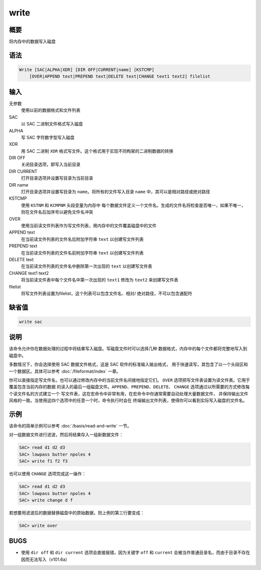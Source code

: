 write
=====

概要
----

将内存中的数据写入磁盘

语法
----

.. code-block:: console

    Write [SAC|ALPHA|XDR] [DIR OFF|CURRENT|name] [KSTCMP]
        [OVER|APPEND text|PREPEND text|DELETE text|CHANGE text1 text2] filelist

输入
----

无参数
    使用以前的数据格式和文件列表

SAC
    以 SAC 二进制文件格式写入磁盘

ALPHA
    写 SAC 字符数字型写入磁盘

XDR
    用 SAC 二进制 ``XDR`` 格式写文件。这个格式用于实现不同构架的二进制数据的转换

DIR OFF
    关闭目录选项，即写入当前目录

DIR CURRENT
    打开目录选项并设置写目录为当前目录

DIR name
    打开目录选项并设置写目录为 ``name``\ 。将所有的文件写入目录
    ``name`` 中，其可以是相对路径或绝对路径

KSTCMP
    使用 ``KSTNM`` 和 ``KCMPNM`` 头段变量为内存中
    每个数据文件定义一个文件名。生成的文件名将检查是否唯一，如果不唯一，
    则在文件名后加序号以避免文件名冲突

OVER
    使用当前读文件列表作为写文件列表，用内存中的文件覆盖磁盘中的文件

APPEND text
    在当前读文件列表的文件名后附加字符串 ``text`` 以创建写文件列表

PREPEND text
    在当前读文件列表的文件名前附加字符串 ``text`` 以创建写文件列表

DELETE text
    在当前读文件列表的文件名中删除第一次出现的 ``text`` 以创建写文件表

CHANGE text1 text2
    将当前读文件表中每个文件名中第一次出现的 ``text1`` 修改为 ``text2``
    来创建写文件表

filelist
    将写文件列表设置为filelist，这个列表可以包含文件名、相对/
    绝对路径，不可以包含通配符

缺省值
------

.. code-block:: console

    write sac

说明
----

该命令允许你在数据处理的过程中将结果写入磁盘。写磁盘文件时可以选择几种
数据格式，内存中的每个文件都将完整地写入到磁盘中。

多数情况下，你会选择使用 SAC 数据文件格式，这是 SAC 软件的标准输入输出格式，
用于快速读写，其包含了以一个头段区和一个数据区。具体可以参考
:doc:`/fileformat/index` 一章。

你可以直接指定写文件名，也可以通过修改内存中的当前文件名间接地指定它们。
``OVER`` 选项把写文件表设置为读文件表。它用于覆盖包含当前内存的数据
的读入的最后一组磁盘文件。\ ``APPEND``\ 、\ ``PREPEND``\ 、\ ``DELETE``\ 、
``CHANGE`` 选项通过以所需要的方式修改每个读文件名的方式建立一个
写文件表，这在宏命令中非常有用，在宏命令中你通常需要自动处理大量数据文件，
并保持输出文件风格的一致。当使用这四个选项中的任意一个时，命令执行时会在
终端输出文件列表，使得你可以看到实际写入磁盘的文件名。

示例
----

该命令的简单示例可以参考 :doc:`/basis/read-and-write` 一节。

对一组数据文件进行滤波，然后将结果存入一组新数据文件：

.. code-block:: console

    SAC> read d1 d2 d3
    SAC> lowpass butter npoles 4
    SAC> write f1 f2 f3

也可以使用 ``CHANGE`` 选项完成这一操作：

.. code-block:: console

    SAC> read d1 d2 d3
    SAC> lowpass butter npoles 4
    SAC> write change d f

若想要用滤波后的数据替换磁盘中的原始数据，则上例的第三行要变成：

.. code-block:: console

    SAC> write over

BUGS
----

-  使用 ``dir off`` 和 ``dir current`` 选项会直接报错，因为关键字 ``off``
   和 ``current`` 会被当作普通目录名，而由于目录不存在因而无法写入（v101.6a）
